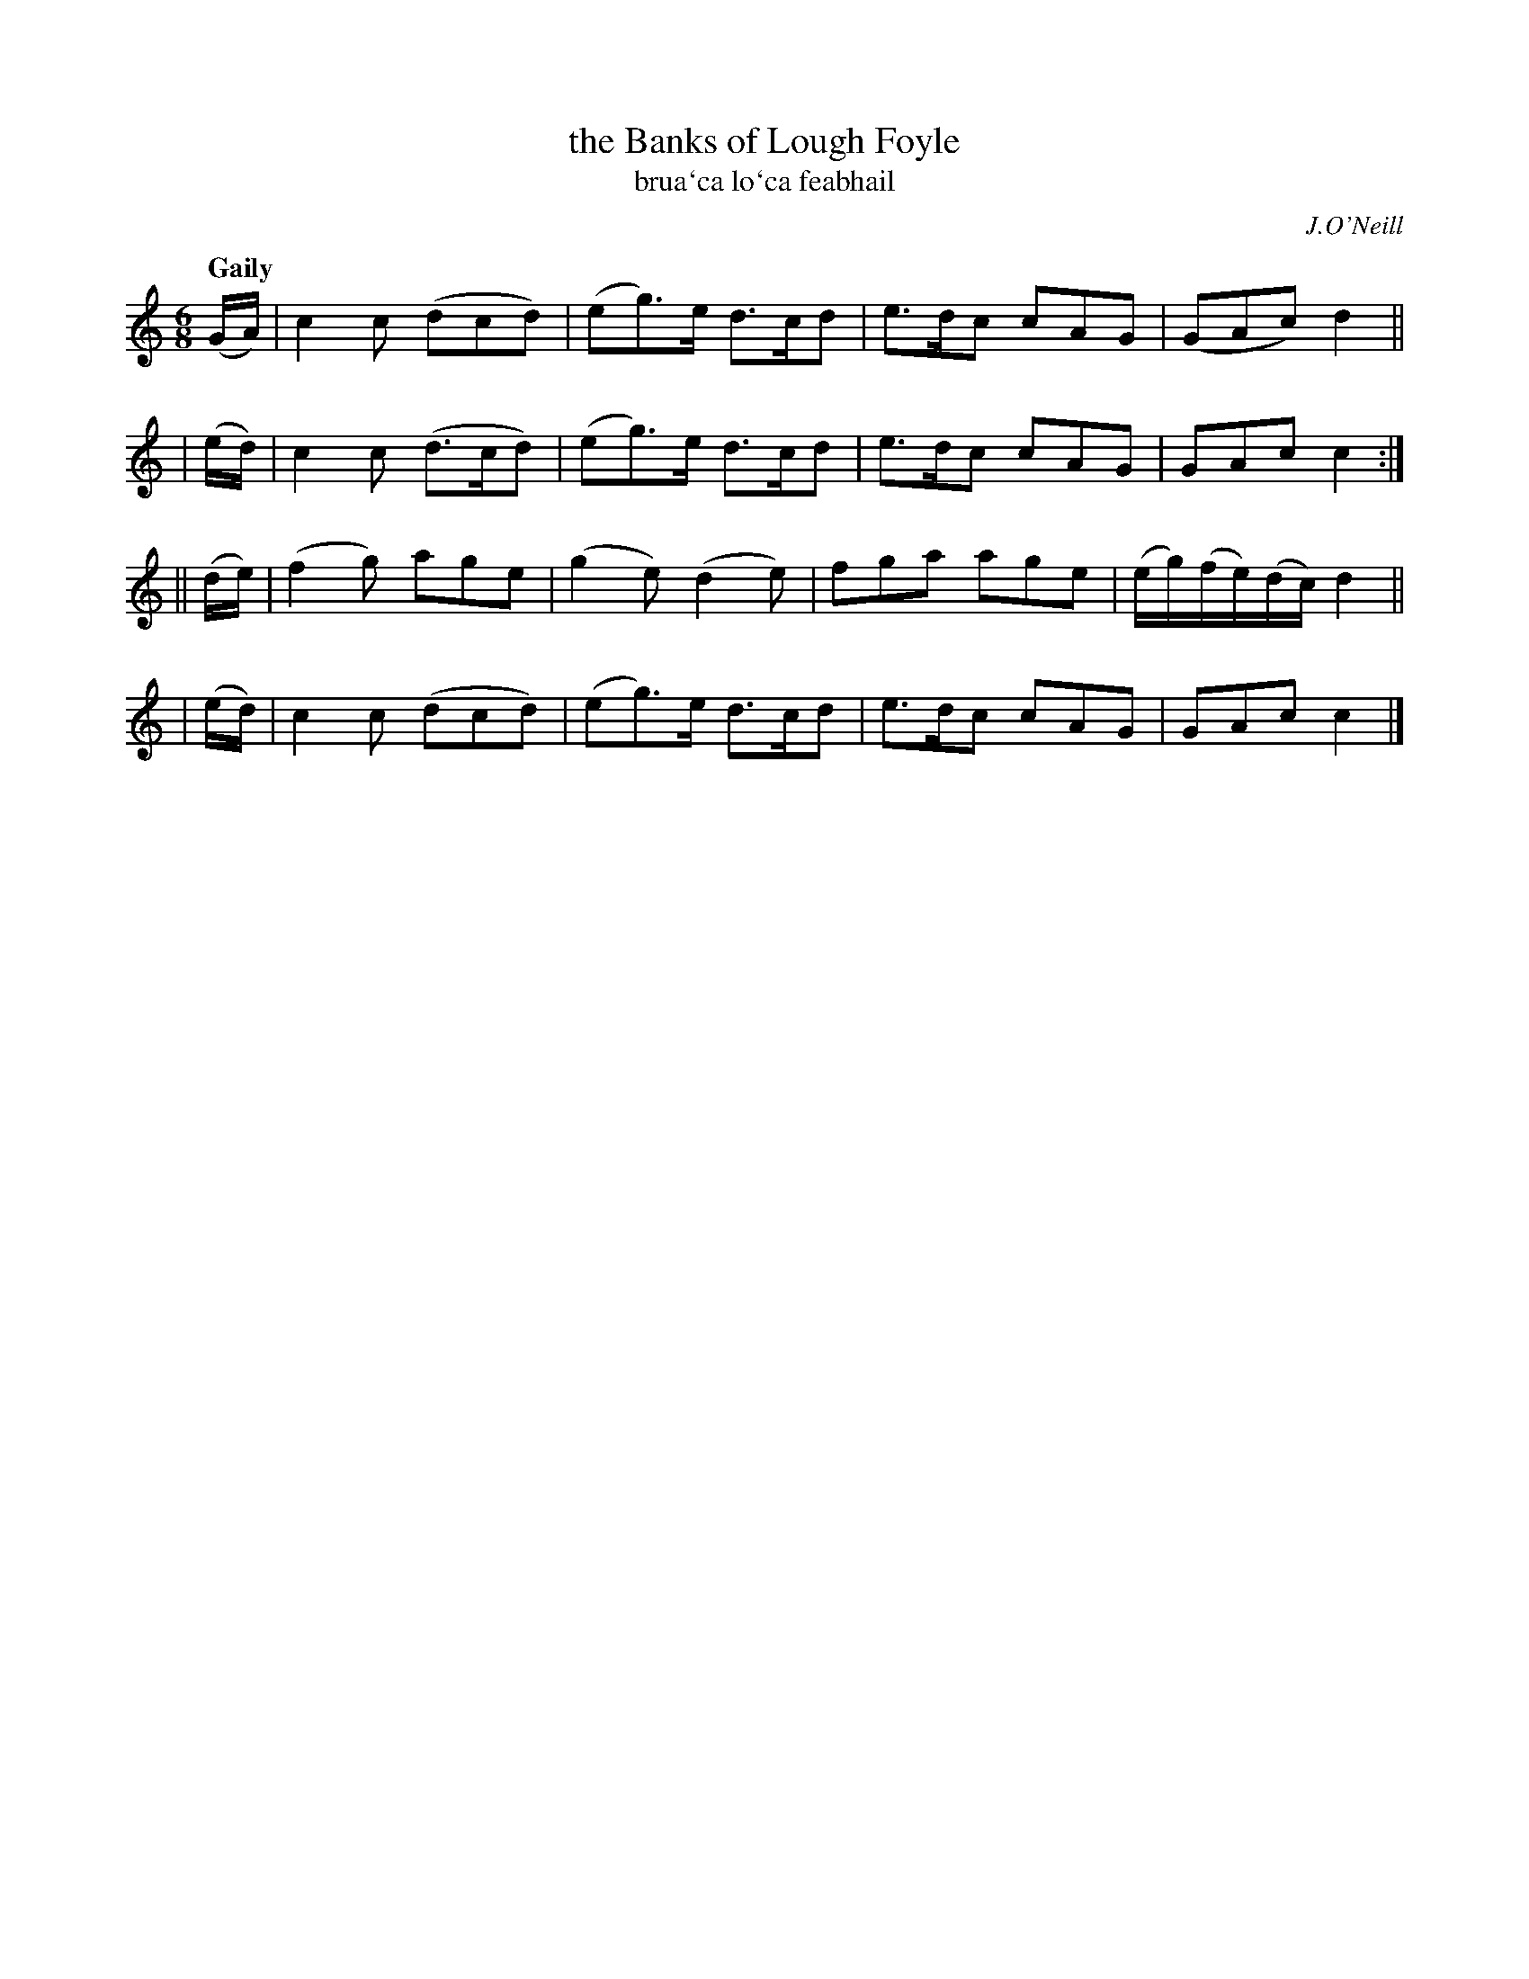 X: 311
T: the Banks of Lough Foyle
T: brua\`ca lo\`ca feabhail
R: air, jig
%S: s:4 b:16(4+4+4+4)
B: O'Neill's 1850 #311
O: J.O'Neill
Z: 1999 by John Chambers <jc@trillian.mit.edu>
Q: "Gaily"
M: 6/8
L: 1/8
K:C
   (G/A/) | c2c (dcd) | (eg)>e d>cd | e>dc cAG | (GAc) d2 ||
|  (e/d/) | c2c (d>cd)| (eg)>e d>cd | e>dc cAG | GAc   c2 :|
|| (d/e/) | (f2g) age | (g2e) (d2e) | fga  age | (e/g/)(f/e/)(d/c/)  d2 ||
|  (e/d/) | c2c (dcd) | (eg)>e d>cd | e>dc cAG | GAc   c2 |]
